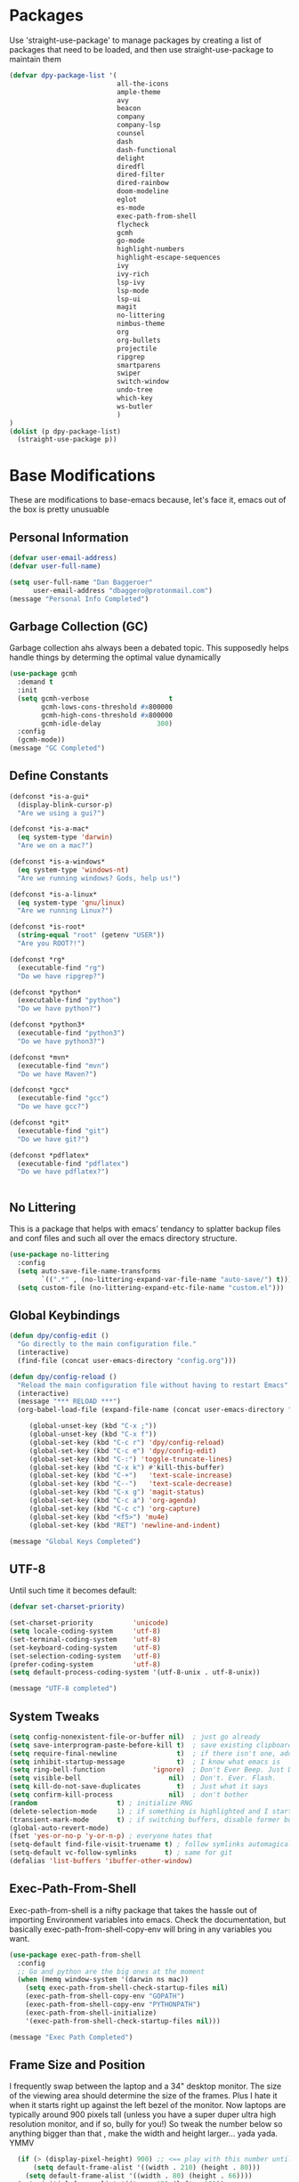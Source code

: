 * Packages
Use 'straight-use-package' to manage packages by creating a list of packages 
that need to be loaded, and then use straight-use-package to maintain them

#+BEGIN_SRC emacs-lisp
  (defvar dpy-package-list '(
                             all-the-icons
                             ample-theme
                             avy
                             beacon
                             company
                             company-lsp
                             counsel
                             dash
                             dash-functional
                             delight
                             diredfl
                             dired-filter
                             dired-rainbow
                             doom-modeline
                             eglot
                             es-mode
                             exec-path-from-shell
                             flycheck
                             gcmh
                             go-mode
                             highlight-numbers
                             highlight-escape-sequences
                             ivy
                             ivy-rich
                             lsp-ivy
                             lsp-mode
                             lsp-ui
                             magit
                             no-littering
                             nimbus-theme
                             org
                             org-bullets
                             projectile
                             ripgrep
                             smartparens
                             swiper
                             switch-window
                             undo-tree
                             which-key
                             ws-butler
                             )
  )
  (dolist (p dpy-package-list)
    (straight-use-package p))
#+END_SRC

* Base Modifications
These are modifications to base-emacs because, let's face it, emacs out of the box is pretty unusuable
** Personal Information
#+BEGIN_SRC emacs-lisp
(defvar user-email-address)
(defvar user-full-name)

(setq user-full-name "Dan Baggeroer"
      user-email-address "dbaggero@protonmail.com")
(message "Personal Info Completed")
#+END_SRC

** Garbage Collection (GC)
Garbage collection ahs always been a debated topic. This supposedly helps handle things by determing the optimal value dynamically
#+BEGIN_SRC emacs-lisp
(use-package gcmh
  :demand t
  :init
  (setq gcmh-verbose                    t
        gcmh-lows-cons-threshold #x800000
        gcmh-high-cons-threshold #x800000
        gcmh-idle-delay              300)
  :config
  (gcmh-mode))
(message "GC Completed")
#+END_SRC
** Define Constants
#+BEGIN_SRC emacs-lisp
  (defconst *is-a-gui*
    (display-blink-cursor-p)
    "Are we using a gui?")

  (defconst *is-a-mac*
    (eq system-type 'darwin)
    "Are we on a mac?")

  (defconst *is-a-windows*
    (eq system-type 'windows-nt)
    "Are we running windows? Gods, help us!")

  (defconst *is-a-linux*
    (eq system-type 'gnu/linux)
    "Are we running Linux?")

  (defconst *is-root*
    (string-equal "root" (getenv "USER"))
    "Are you ROOT?!")

  (defconst *rg*
    (executable-find "rg")
    "Do we have ripgrep?")

  (defconst *python*
    (executable-find "python")
    "Do we have python?")

  (defconst *python3*
    (executable-find "python3")
    "Do we have python3?")

  (defconst *mvn*
    (executable-find "mvn")
    "Do we have Maven?")

  (defconst *gcc*
    (executable-find "gcc")
    "Do we have gcc?")

  (defconst *git*
    (executable-find "git")
    "Do we have git?")

  (defconst *pdflatex*
    (executable-find "pdflatex")
    "Do we have pdflatex?")


#+END_SRC

** No Littering
This is a package that helps with emacs' tendancy to splatter backup files and conf files and such all over the emacs directory structure.
#+BEGIN_SRC emacs-lisp
(use-package no-littering
  :config
  (setq auto-save-file-name-transforms
        `((".*" , (no-littering-expand-var-file-name "auto-save/") t)))
  (setq custom-file (no-littering-expand-etc-file-name "custom.el")))
#+END_SRC
** Global Keybindings
#+BEGIN_SRC emacs-lisp
(defun dpy/config-edit ()
  "Go directly to the main configuration file."
  (interactive)
  (find-file (concat user-emacs-directory "config.org")))

(defun dpy/config-reload ()
  "Reload the main configuration file without having to restart Emacs"
  (interactive)
  (message "*** RELOAD ***")
  (org-babel-load-file (expand-file-name (concat user-emacs-directory "config.org"))))

	 (global-unset-key (kbd "C-x ;"))
	 (global-unset-key (kbd "C-x f"))
	 (global-set-key (kbd "C-c r") 'dpy/config-reload)
	 (global-set-key (kbd "C-c e") 'dpy/config-edit)
	 (global-set-key (kbd "C-:") 'toggle-truncate-lines)
	 (global-set-key (kbd "C-x k") #'kill-this-buffer)
	 (global-set-key (kbd "C-+")   'text-scale-increase)
	 (global-set-key (kbd "C--")   'text-scale-decrease)
	 (global-set-key (kbd "C-x g") 'magit-status)
	 (global-set-key (kbd "C-c a") 'org-agenda)
	 (global-set-key (kbd "C-c c") 'org-capture)
	 (global-set-key (kbd "<f5>") 'mu4e)
	 (global-set-key (kbd "RET") 'newline-and-indent)

(message "Global Keys Completed")
#+END_SRC

** UTF-8
Until such time it becomes default:
#+BEGIN_SRC emacs-lisp
(defvar set-charset-priority)

(set-charset-priority          'unicode)
(setq locale-coding-system     'utf-8)
(set-terminal-coding-system    'utf-8)
(set-keyboard-coding-system    'utf-8)
(set-selection-coding-system   'utf-8)
(prefer-coding-system          'utf-8)
(setq default-process-coding-system '(utf-8-unix . utf-8-unix))

(message "UTF-8 completed")
#+END_SRC
** System Tweaks
#+BEGIN_SRC emacs-lisp
(setq config-nonexistent-file-or-buffer nil)  ; just go already
(setq save-interprogram-paste-before-kill t)  ; save existing clipboard to killring before replacing it
(setq require-final-newline               t)  ; if there isn't one, add a newline at the end
(setq inhibit-startup-message             t)  ; I know what emacs is
(setq ring-bell-function            'ignore)  ; Don't Ever Beep. Just Don't Do It.
(setq visible-bell                      nil)  ; Don't. Ever. Flash.
(setq kill-do-not-save-duplicates         t)  ; Just what it says
(setq confirm-kill-process              nil)  ; don't bother
(random                    t) ; initialize RNG
(delete-selection-mode     1) ; if something is highlighted and I start typing, delete it
(transient-mark-mode       t) ; if switching buffers, disable former buffer's mark
(global-auto-revert-mode)
(fset 'yes-or-no-p 'y-or-n-p) ; everyone hates that
(setq-default find-file-visit-truename t) ; follow symlinks automagically
(setq-default vc-follow-symlinks       t) ; same for git
(defalias 'list-buffers 'ibuffer-other-window)
#+END_SRC

** Exec-Path-From-Shell
Exec-path-from-shell is a nifty package that takes the hassle out of importing Environment variables into emacs. Check the documentation, but basically exec-path-from-shell-copy-env will bring in any variables you want.
#+BEGIN_SRC emacs-lisp
  (use-package exec-path-from-shell
    :config
    ;; Go and python are the big ones at the moment
    (when (memq window-system '(darwin ns mac))
      (setq exec-path-from-shell-check-startup-files nil)
      (exec-path-from-shell-copy-env "GOPATH")
      (exec-path-from-shell-copy-env "PYTHONPATH")
      (exec-path-from-shell-initialize)
      '(exec-path-from-shell-check-startup-files nil)))

  (message "Exec Path Completed")
#+END_SRC
** Frame Size and Position
I frequently swap between the laptop and a 34" desktop monitor. The size of the viewing area should determine the size of the frames. Plus I hate it when it starts right up against the left bezel of the monitor. Now laptops are typically around 900 pixels tall (unless you have a super duper ultra high resolution monitor, and if so, bully for you!) So tweak the number below so anything bigger than that , make the width and height larger... yada yada. YMMV
#+begin_src emacs-lisp
  (if (> (display-pixel-height) 900) ;; <== play with this number until you get what you want
      (setq default-frame-alist '((width . 210) (height . 80)))
    (setq default-frame-alist '((width . 80) (height . 66))))
  (setq initial-frame-alist '((top . 15) (left . 15)))
(message "Frame Size Completed")
#+end_src

* Appearance
** Bar Modifications
I like to keep the menu bar around due to the dynamic aspect. Otherwise, get rid of them.
#+BEGIN_SRC emacs-lisp
(when (fboundp 'tool-bar-mode)
  (tool-bar-mode -1))
(when (fboundp 'scroll-bar-mode)
  (scroll-bar-mode -1))
(message "Bar Mode Completed")
#+END_SRC
** Line Numbering
#+begin_src emacs-lisp
(when (not (line-number-mode 1))
  (line-number-mode 1))
(when (not (column-number-mode 1))
  (column-number-mode 1))
(line-number-display-width 5)
(global-display-line-numbers-mode)
(message "Line Numbering Completed")
#+end_src

** Cursor
#+begin_src emacs-lisp
(when (display-blink-cursor-p)
  (setq-default cursor-type 'box)
  (blink-cursor-mode (- (*) (*) (*))))

;; Depending on the mode, let's change the cursor
(defvar dpy/read-only-color       "red")
(defvar dpy/read-only-cursor-type 'hbar)
(defvar dpy/normal-color         "grey")
(defvar dpy/normal-cursor-type     'box)

(defun dpy/set-cursor-according-to-mode ()
  "change the cursor color and type according to some minor modes."
  (cond
    (buffer-read-only
      (set-cursor-color dpy/read-only-color)
      (setq cursor-type dpy/read-only-cursor-type))
    (t
      (set-cursor-color dpy/normal-color)
      (setq cursor-type dpy/normal-cursor-type))))

(add-hook 'post-command-hook 'dpy/set-cursor-according-to-mode)
(message "Cursor Mode Completed")
#+end_src
** Themes
Like the weather, themes constantly change. Currently I'm fond of...
#+begin_src emacs-lisp
  (setq custom-safe-themes t)
  (use-package ample-theme
    :init
    (progn
      (load-theme 'ample t t)
      (load-theme 'ample-flat t t)
      (load-theme 'ample-light t t)
      ;; choose one ample to enable
      (enable-theme 'ample)))

  (message "Themes Completed")
#+end_src
** Mode Line
A combonation of eye candy and functionality. Not sure where one starts, and the other ends...
#+begin_src emacs-lisp
  (use-package all-the-icons)
  (use-package doom-modeline
    :hook (after-init . doom-modeline-mode)
    :config
    (setq doom-modeline-icon (display-graphic-p)
          doom-modeline-major-mode-color-icon  t
          doom-modeline-minor-modes            t
          doom-modeline-unicode-fallback       t
          doom-modeline-buffer-encoding      nil
          doom-modeline-lsp                    t
          doom-modeline-mu4e                   t
          doom-modeline-env-version            t))
  (message "Mode Line Completed")
#+end_src
** Fonts
#+begin_src emacs-lisp
      (when *is-a-mac*
        (progn
          (set-face-attribute 'default nil :height 130 :weight 'normal :family "Cascadia Code PL")
          (message "Font set to Cascadia")))

      (when *is-a-linux*
        (progn
          (set-face-attribute 'default nil :height 130 :weight 'normal :family "SauceCodePro Nerd Font Mono")
          (message "Font set to SauceCodePro")))

      ;; this is a ligiture thing...
      (if (fboundp 'mac-auto-operator-composition-mode)
          (mac-auto-operator-composition-mode))

      ;; kinda stupid not to take advantage of the advanced font features where available

    (defun dpy/push-to-prettify-alist ()
      "Push a bunch of symbols to the prettify alist."
      (push '("!="     . ?≠) prettify-symbols-alist)
      (push '("<="     . ?≤) prettify-symbols-alist)
      (push '(">="     . ?≥) prettify-symbols-alist)
      (push '("=>"     . ?⇒) prettify-symbols-alist)
      (push '("<="     . ?⇐) prettify-symbols-alist)
      (push '("sum"    . ?Σ) prettify-symbols-alist)
      (push '("**2"    . ?²) prettify-symbols-alist)
      (push '("**3"    . ?³) prettify-symbols-alist)
      (push '("None"   . ?∅) prettify-symbols-alist)
      (push '("pi"     . ?π) prettify-symbols-alist)
      (push '("lambda" . ?λ) prettify-symbols-alist))
    (add-hook 'after-init-hook (lambda ()
                                #'dpy/push-to-prettify-alist))
    (add-hook 'prog-mode-hook #'prettify-symbols-mode)
    (add-hook 'org-mode-hook  #'prettify-symbols-mode)

  (message "Fonts Completed")

#+end_src
** Delight
Delight, Diminish, Minions kinda all serve the same purpose: ditch or minimize the impact of minor modes on the mode line:
#+begin_src emacs-lisp
  (use-package delight
    :config
      (delight '((emacs-lisp "𝐸𝐿𝐼𝑆𝑃" :major)
               (python-mode "𝑃𝑌𝑇𝐻𝑂𝑁" :major)
               (lisp-interaction-mode "𝐿𝐼" :major)
               (go-mode "𝐺𝑂" :major)
               (org-mode "𝑂𝑅𝐺" :major)
               (help-mode "𝐻𝐸𝐿𝑃" :major)
               (es-mode "𝐸𝑆" :major)
               (projectile-mode " 𝑝𝑟𝑜𝑗"projectile) ;;  
               (company-box-mode nil  company-box)
               (IBuffer " 𝑖𝑏𝑢𝑓𝑓" ibuffer)
               (ivy-mode " 𝑖𝑣𝑦" ivy)  ;;
               (ws-butler-mode " 𝑤𝑠" ws-butler)
               (flycheck-mode " ✔" flycheck)
               (flyspell-mode " 𝑆𝑃" flyspell)
               (company-mode " Ⓒ" company)
               (elpy-mode " 𝑒𝑙𝑝𝑦" elpy)
               (gcmh-mode " 𝐺𝐶" gcmh)
               (undo-tree-mode " 𝑢𝑑𝑡" undo-tree)
               (dashboard-mode nil dashboard)
               (which-key-mode nil which-key))))

  (message "Delight Completed")
#+end_src
** Kill buffer
This is a customization to NOT kill the scratch buffer by accident
#+begin_src emacs-lisp
  (defadvice kill-buffer (around kill-buffer-around-advice activate)
    "don't kill `scratch', just bury it"
    (let ((buffer-to-kill (ad-get-arg 0)))
      (if (equal buffer-to-kill "*scratch*")
          (bury-buffer)
        ad-do-it)))

  (message "Kill buffer Completed")
#+end_src

* Navigation
** Beacon
Beacon is an awesome itsy package that simply highlights the current row when you switch windows/frames:
#+begin_src emacs-lisp
  (use-package beacon
    :config
    (setq beacon-color  "#ff8c00")
    (setq beacon-blink-duration 0.2)
    (setq beacon-size   35)
    (setq beacon-blink-delay 0.3))

  (beacon-mode 1)
#+end_src
** Counsel/Ivy/Swiper/Avy
#+begin_src emacs-lisp
  (use-package counsel)
  (use-package ivy)
  (use-package swiper
    :bind (("C-s"        . swiper)
           ("M-x"        . counsel-M-x)
           ("C-x C-f"    . counsel-find-file)
           ("C-x b"      . ivy-switch-buffer)
           ([remap-describe-function] . counsel-describe-function)
           ([remap-describe-variable] . counsel-describe-variable))
    :config
    (progn
      (ivy-mode 1)
      (setq ivy-use-virtual-buffers t
            enable-recursive-minibuffers t
            ivy-count-format "%d/%d "
            projectile-completion-system 'ivy
            counsel-grep-base-command "rg -i -M 120 --no-heading --line-number -- color never %s %s"
            counsel-find-file-ignore-regexp (rx (or (group string-start (char ".#"))
                                                    (group (char "~#") string-end)
                                                    (group ".elc" string-end)
                                                    (group ".pyc" string-end))))))

  (use-package ivy-rich
    :after (ivy all-the-icons)
    :init
    ;; define function for getting the icon
    (defun ivy-rich-switch-buffer-icon (candidate)
      (with-current-buffer (get-buffer candidate)
        (let ((icon (all-the-icons-icon-for-mode major-mode)))
          (if (symbolp icon)
              (all-the-icons-icon-for-mode 'fundamental-mode)
            icon))))

    ;; redefining this here to change the switch-buffer widths; better max lengths
    ;; for my screen
    (setq-default
     ivy-rich-display-transformers-list
     '(ivy-switch-buffer
       (:columns
        ((ivy-rich-switch-buffer-icon (:width 4))
         ;; return the candidate itself
         (ivy-rich-candidate (:width 40))
         ;; return the buffer size
         (ivy-rich-switch-buffer-size (:width 7))
         ;; return the buffer indicators
         (ivy-rich-switch-buffer-indicators
          (:width 4 :face error :align right))
         ;; return the majro mode info
         (ivy-rich-switch-buffer-project (:width 20 :face warning))
         ;; return project name using `projectile'
         (ivy-rich-switch-buffer-project (:width 25 :face success))
         ;; return file path relative to project root or
         ;; `default-directory' if project is nil
         (ivy-rich-switch-buffer-path
          (:width (lambda (x) (ivy-rich-switch-buffer-shorten-path
                          x (ivy-rich-minibuffer-width 0.3))))))
        :predicate
        (lambda (cand) (get-buffer cand)))

     counsel-M-x
     (:columns
      ;; the original transformer
      ((counsel-M-x-transformer (:width 40))
       ;; return the docstring of the command
       (ivy-rich-counsel-function-docstring (:face font-lock-doc-face))))

     counsel-describe-function
     (:columns
      ;; the original transformer
      ((counsel-describe-function-transformer (:width 40))
       ;; return the docstring of the function
       (ivy-rich-counsel-function-docstring (:face font-lock-doc-face))))

     counsel-describe-variable
     (:columns
      ;; the original transformer
      ((counsel-describe-variable-transformer (:width 40))
       ;; return the docstring of the variable
       (ivy-rich-counsel-docstring (:face font-lock-doc-face))))

     counsel-recentf
     (:columns
      ;; return the canidate itself
      ((ivy-rich-canidate (:width 0.8))
       ;; return the lats modified time of the file
       (ivy-rich-file-last-modified-time (:face font-lock-comment-face))))))

    (setq-default ivy-rich-path-style 'abbreviate)

    :config
    (ivy-rich-mode))

  (use-package avy
    :bind ("M-s" . avy-goto-char))
#+end_src
** Grep
Use Ripgrep - best out there at this time
#+begin_src emacs-lisp
  (use-package ripgrep
    :commands ripgrep-regexp
    :if (executable-find "rg"))
  (message "Ripgrep completed")
#+end_src
** Switch Window
A couple of custom functions to have to cursor follow when you open a new window + switch window which allows you to choose a character instead of having to C-o your way through all open windows.
#+begin_src emacs-lisp
  (defun dpy/split-and-follow-vertically ()
    "Split the window vertically and have the mark follow."
    (interactive)
    (split-window-right)
    (balance-windows)
    (other-window 1))

  (defun dpy/split-and-follow-horizontally ()
    "Split the window horizontally and have the mark follow."
    (interactive)
    (split-window-below)
    (balance-windows)
    (other-window 1))

  (use-package switch-window
    :config
    (setq-default switch-window-timeout 10)      ; wait 10 seconds, then revert
    (setq switch-window-shortcut-style 'qwerty)  ; label windows with homebase char
    (setq switch-window-minibuffer-shortcut ?z)  ; reserve "z" for mini-buffer
    (setq switch-window-qwerty-shortcuts '("a" "s" "d" "f" "j" "k" "l"))
    ;; Icons from https://www.techonthenet.com/clipart/keyboard/
    (setq switch-window-image-directory (concat user-emacs-directory "images/"))
    (setq switch-window-shortcut-appearance 'image)
    :bind
    ("C-x o" . switch-window)
    ("C-x 1" . switch-window-then-maximize)
    ("C-x 2" . dpy/split-and-follow-horizontally)
    ("C-x 3" . dpy/split-and-follow-vertically)
    ("C-x 0" . switch-window-then-delete))

  ;; Another thing that bothers me; focus should follow new help windows:
  (setq help-window-select t)

  (message "Switch-window Completed")

#+end_src
** Undo Tree
#+begin_src emacs-lisp
  (use-package undo-tree
    :init
    (global-undo-tree-mode))
#+end_src
** Uniquify
This package makes sure each buffer is uniquely named:
#+begin_src emacs-lisp
  (use-package uniquify
    :init
    (setq uniquify-buffer-name-style   'reverse
          uniquify-separator            " . "
          uniquify-after-kill-buffer-p    t
          uniquify-ignore-buffers-re    "\\*"))

  (message "Uniquify Completed")

#+end_src
** Which Key

#+begin_src emacs-lisp
  (use-package which-key
    :config
    (which-key-mode))
  (message "Which-key Completed")
#+end_src

* Dired
** Dired itself
#+begin_src emacs-lisp
  (use-package dired
    :init
    (let ((gls (executable-find "gls")))
      (when gls (setq insert-directory-program gls)))
    (setq dired-recursive-deletes 'top)
    (setq direc-dwim-target t)
    :bind (:map dired-mode-map
                (([mouse-2] . dired-find-file)
                 ("C-c C-p" . wdired-change-to-wdired-mode)))
    :config
    (put 'dired-find-alternate-file 'disabled nil))
(message "Dired Completed")
#+end_src
** Diredfl
This is a re-package of dired+ by Purcell. Simply makes for a more colorful dired:
#+begin_src emacs-lisp
  (use-package diredfl
    :after dired
    :hook
    ((after-init . diredlf-global-mode)))
(message "Diredfl Completed")
#+end_src
** Dired filter
#+begin_src emacs-lisp
  (use-package dired-filter
    :after dired
    :bind (:map dired-mode-map
                ("/" . dired-filter-map))
    :hook
    ((dired-mode . dired-filter-mode)
     (dired-mode . dired-filter-group-mode))
    :init
    (setq dired-filter-revert 'never
            dired-filter-group-saved-groups
            '(("default"
               ("Git"
                (directory . ".git")
                (file . ".gitignore"))
               ("Directory"
                (directory))
               ("PDF"
                (extension . "pdf"))
               ("LaTex"
                (extension "tex" "bib"))
               ("Source"
                (extension "c" "cpp" "rb" "py" "r" "cs" "el" "lisp" "html" "js" "css" "go"))
               ("Doc"
                (extension "md" "rst" "txt"))
               ("Org"
                (extension . "org"))
               ("Archives"
                (extension "zip" "rar" "gz" "bz2" "tar"))
               ("Images"
                (extension "jpg" "JPG" "webp" "png" "PNG" "jpeg" "JPEG" "bmp" "BMP" "tiff" "TIFF" "gif" "GIF"))))))

    (when (executable-find "avfsd")
      (use-package dired-avfs))
(message "Dired filter Completed")
#+end_src

** Dired Rainbow
#+Begin_src emacs-lisp
(use-package dired-rainbow
    :after dired
    :config
    (dired-rainbow-define-chmod directory "#6cb2eb" "d.*")
    (dired-rainbow-define html        "#eb5286" ("css" "less" "sass" "scss" "htm" "html" "jhtm" "mht" "eml" "mustache" "xhtml"))
    (dired-rainbow-define xml         "#f2d024" ("xml" "xsd" "xsl" "xslt" "wsdl" "bib" "json" "msg" "pgn" "rss" "yaml" "yml" "rdata"))
    (dired-rainbow-define document    "#9561e2" ("docm" "doc" "docx" "odb" "odt" "pdb" "pdf" "ps" "rtf" "djvu" "epub" "odp" "ppt" "pptx"))
    (dired-rainbow-define markdown    "#ffed4a" ("org" "etx" "info" "markdown" "md" "mkd" "nfo" "pod" "rst" "tex" "textfile" "txt"))
    (dired-rainbow-define database    "#6574cd" ("xlsx" "xls" "csv" "accdb" "db" "mdb" "sqlite" "nc"))
    (dired-rainbow-define media       "#de751f" ("mp3" "mp4" "MP3" "MP4" "avi" "mpeg" "mpg" "flv" "ogg" "mov" "mid" "midi" "wav" "aiff" "flac"))
    (dired-rainbow-define image       "#f66d9b" ("tiff" "tif" "cdr" "gif" "ico" "jpeg" "jpg" "png" "psd" "eps" "svg"))
    (dired-rainbow-define log         "#c17d11" ("log"))
    (dired-rainbow-define shell       "#f6993f" ("awk" "bash" "bat" "sed" "sh" "zsh" "vim"))
    (dired-rainbow-define interpreted "#38c172" ("py" "ipynb" "rb" "pl" "t" "msql" "mysql" "pgsql" "sql" "r" "clj" "cljs" "scala" "js"))
    (dired-rainbow-define compiled    "#4dc0b5" ("asm" "cl" "lisp" "el" "c" "h" "c++" "h++" "hpp" "hxx" "m" "cc" "cs" "cp" "cpp" "go" "f" "for" "ftn" "f90" "f95" "f03" "f08" "s" "rs" "hi" "hs" "pyc" ".java"))
    (dired-rainbow-define executable  "#8cc4ff" ("exe" "msi"))
    (dired-rainbow-define compressed  "#51d88a" ("7z" "zip" "bz2" "tgz" "txz" "gz" "xz" "z" "Z" "jar" "war" "ear" "rar" "sar" "xpi" "apk" "xz" "tar"))
    (dired-rainbow-define packaged    "#faad63" ("deb" "rpm" "apk" "jad" "jar" "cab" "pak" "pk3" "vdf" "vpk" "bsp"))
    (dired-rainbow-define encrypted   "#ffed4a" ("gpg" "pgp" "asc" "bfe" "enc" "signature" "sig" "p12" "pem"))
    (dired-rainbow-define fonts       "#6cb2eb" ("afm" "fon" "fnt" "pfb" "pfm" "ttf" "otf"))
    (dired-rainbow-define partition   "#e3342f" ("dmg" "iso" "bin" "nrg" "qcow" "toast" "vcd" "vmdk" "bak"))
    (dired-rainbow-define vc          "#0074d9" ("git" "gitignore" "gitattributes" "gitmodules"))
    (dired-rainbow-define-chmod executable-unix "#38c172" "-.*x.*"))
(message "Dired Completed")
#+End_src

* Develolpment
** Universal
#+begin_src emacs-lisp
  (setq-default indent-tabs-mode nil)
  (global-font-lock-mode)
  (setq font-lock-maximum-decoration t)
#+end_src
** Dash
Dash is a large set of libraries usuable throughout Emacs
#+begin_src emacs-lisp
  (require 'dash)
  (require 'dash-functional)
  (message "Dash completed")
#+end_src
** Projectile
Projectile is a project management package allowing you to see your whole project (i.e. java, go..) and move around in there more easily.
#+begin_src emacs-lisp
  (use-package projectile
    :init (setq projectile-completion-system 'ivy)
    :bind (:map projectile-mode-map
                ("C-c p" . projectile-commmand-map))
    :config
    (projectile-global-mode))
  (require 'projectile)
  (message "Projectile Completed")
#+end_src
** Magit
#+begin_src emacs-lisp
  (use-package magit
    :config
    (setq git-commit-summary-max-length 50))
  (message "Magit Completed")
#+end_src
** WS-Butler
#+begin_src emacs-lisp
  (use-package ws-butler
    :init
    (add-hook 'prog-mode-hook #'ws-butler-mode)
    (add-hook 'text-mode-hook #'ws-butler-mode))
  (message "WS-butler Completed")
#+end_src
** Paren Management
#+begin_src emacs-lisp
  (use-package smartparens
    :init
    (require 'smartparens-config)
    :config
    (setq sp-escape-quotes-after-insert t))

  (setq show-paren-delay 0)
  (show-paren-mode)

  (require 'paren)
  (set-face-background 'show-paren-match (face-background 'default))
  (set-face-background 'show-paren-match "#32cd32")
  (set-face-attribute 'show-paren-match nil :weight 'extra-bold)

  (electric-indent-mode)
  (electric-layout-mode)
  (electric-pair-mode)
  (setq electric-pair-preserve-balance             t
        electric-pair-delete-adjacent-pairs        t
        electric-pair-open-newline-between-pairs nil)

  (message "Parens Completed")
#+end_src
** Highlighting
#+begin_src emacs-lisp
  (use-package highlight-numbers)
  (add-hook 'prog-mode-hook 'highlight-numbers-mode)
  (use-package highlight-escape-sequences)
  (add-hook 'prog-mode-hook 'hes-mode)
  (hes-mode)

  (message "Highlighting Completed")
#+end_src
** Go
#+begin_src emacs-lisp
  (use-package go-mode-hook
    :defer t
    :mode ("\\.go\\'" . go-mode)
    :init
    (setq compile-command "echo Building... && go build -v && echo Testing... && go test -v && echo Linter... && golint")
    (setq completion-read-command nil)
    :bind (("<f9>" . compile)
           ("M-." . godef-jump)))
#+end_src
** Company
Need to load these so eglot can pick them up
#+begin_src emacs-lisp
  (use-package company
    :diminish
    :bind (("M-/"   . company-complete)
           ("C-M-/" . company-files)
           :map company-active-map
           ("<tab>" . company-complete)
           ("C-n"   . company-select-next)
           ("C-p"   . company-select-previous))

    :config
    (global-company-mode 0)
    (setq company-minimum-prefix-length 2
          company-dabbrev-other-buffers t
          company-dabbrev-code-other-buffers t
          company-complete-number t
          company-show-numbers t
          company-selection-wrap-around t
          company-dabbrev-downcase nil
          company-dabbrev-ignore-case t
          company-idle-delay 1))
  (add-hook 'prog-mode-hook 'company-mode)
(message "Company Completed")
#+end_src
** Flycheck
#+begin_src emacs-lisp
  (use-package flycheck
    :config
    (add-hook 'prog-mode-hook #'flycheck-mode))
#+end_src
** Language Server Protocol
#+begin_src emacs-lisp
  (use-package lsp-mode
    :commands (lsp lsp-deferred)
    :hook (go-mode . lsp-deferred))

  ;; stolen from arenzana.org
  (defun dpy/lsp-go-install-save-hooks()
    (add-hook 'before-save-hook #'lsp-format-buffer t t)
    (add-hook 'before-save-hook #'lsp-organize-imports t t))
  (add-hook 'go-mode-hook #'dpy/lsp-go-install-save-hooks)

  (use-package lsp-ui
    :commands lsp-ui-mode
    :init
    )

  ;; Company mode is a standard completion package that works well with lsp-mode.
  ;; Company-lsp integrates company mode completion with lsp-mode.
  ;; Completion-at-point also works out of the box but doesn't support snippets.

  (use-package company-lsp
    :commands company-lsp
    :config
    (push 'company-lsp comapny-backends))

  ;; lsp-ui-doc-enable is false because I don't like the popover that shows up on the right
  ;; I'll change it if I want it back

  (setq lsp-ui-doc-enable t
        lsp-ui-doc-max-height 8
        lsp-ui-sideline-delay 2
        lsp-ui-peek-enable t
        lsp-ui-sideline-enable t
        lsp-ui-imenu-enable t
        lsp-ui-flycheck-enable t)


  ;; (setq lsp-ui-doc-max-height 8)
  ;; (setq lsp-ui-sideline-delay 2)
  ;; (setq lsp-ui-sideline-show-code-actions nil)
  ;; (setq lsp-ui-sideline-show-hover-nil)

  (use-package lsp-ivy)


  (message "LSP Completed")
#+end_src
* OrgMode
** Variables
#+begin_src emacs-lisp
    (use-package org
      :config
      (setq-default org-src-fontify-natively)
      (add-hook 'org-mode-hook '(lambda ()
		;; make the lines in a buffer wrap around the edge of the sreen
		(visual-line-mode)
		(org-indent-mode)))
  )
(message "Org variables Completed")
#+end_src
** Structured Templates
#+BEGIN_SRC emacs-lisp
(require 'org-tempo)
(add-to-list 'org-structure-template-alist '("el" . "src emacs-lisp"))
(message "Structured Templates Completed")
#+END_SRC
** Org-Bullets
#+begin_src emacs-lisp
(use-package org-bullets
  :config
  (setq org-ellipsis "⤵")
  (add-hook 'org-mode-hook (lambda () (org-bullets-mode 1))))
(message "Org Bullets Completed")
#+end_src
* End
#+begin_src emacs-lisp
(message "Everything Completed!")
#+end_src
